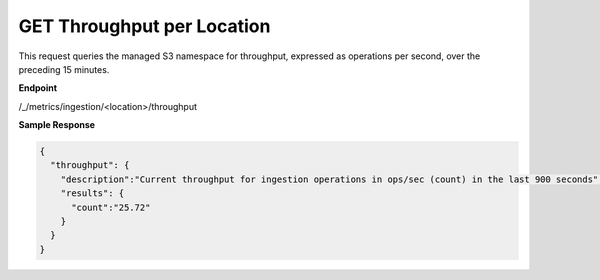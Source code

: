 GET Throughput per Location
===========================

This request queries the managed S3 namespace for throughput, expressed as 
operations per second, over the preceding 15 minutes.

**Endpoint** 

/_/metrics/ingestion/<location>/throughput

**Sample Response**

.. code::

   {
     "throughput": {
       "description":"Current throughput for ingestion operations in ops/sec (count) in the last 900 seconds",
       "results": {
         "count":"25.72"
       }
     }
   }